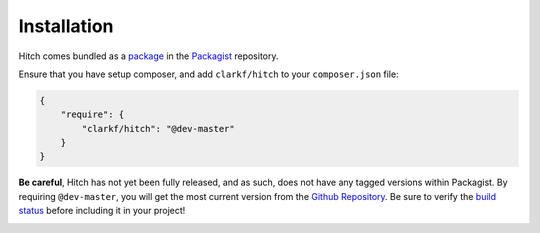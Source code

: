Installation
============

Hitch comes bundled as a
`package <https://packagist.org/packages/clarkf/hitch>`_ in the `Packagist`_
repository.

Ensure that you have setup composer, and add ``clarkf/hitch`` to your
``composer.json`` file:

.. code-block:: javascript

    {
        "require": {
            "clarkf/hitch": "@dev-master"
        }
    }

**Be careful**, Hitch has not yet been fully released, and as such, does
not have any tagged versions within Packagist.  By requiring
``@dev-master``, you will get the most current version from the `Github
Repository`_. Be sure to verify the `build status`_ before including it
in your project!

.. image:: https://travis-ci.org/clarkf/hitch.png?branch=master
  :target: https://travis-ci.org/clarkf/hitch


.. _Packagist: https://packagist.org/
.. _Github Repository: https://github.com/clarkf/hitch
.. _build status: https://travis-ci.org/clarkf/hitch
